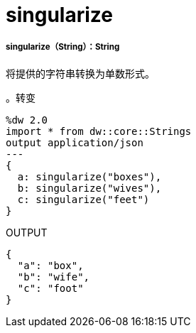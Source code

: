 =  singularize

// * <<singularize1>>


[[singularize1]]
=====  singularize（String）：String

将提供的字符串转换为单数形式。

。转变
[source,DataWeave, linenums]
----
%dw 2.0
import * from dw::core::Strings
output application/json
---
{
  a: singularize("boxes"),
  b: singularize("wives"),
  c: singularize("feet")
}
----

.OUTPUT
[source,json,linenums]
----
{
  "a": "box",
  "b": "wife",
  "c": "foot"
}
----

